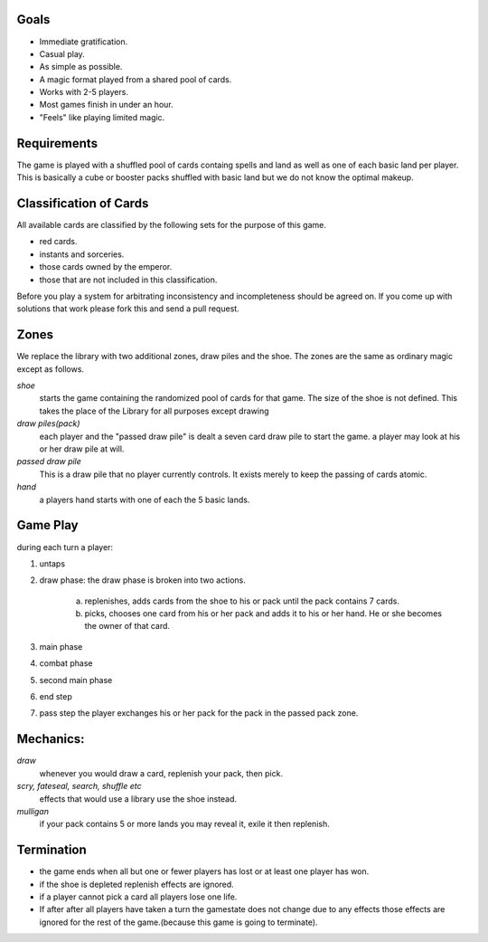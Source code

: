 Goals
________

* Immediate gratification.
* Casual play.
* As simple as possible.
* A magic format played from a shared pool of cards.
* Works with 2-5 players.
* Most games finish in under an hour.
* "Feels" like playing limited magic.

Requirements
_____________

The game is played with a shuffled pool of cards containg spells and land as well as one of each basic land per player. This is basically a cube or booster packs shuffled with basic land but we do not know the optimal makeup.

Classification of Cards
________________________

All available cards are classified by the following sets for the purpose of this game.

* red cards.
* instants and sorceries.
* those cards owned by the emperor.
* those that are not included in this classification.

Before you play a system for arbitrating inconsistency and incompleteness should be agreed on. If you come up with solutions that work please fork this and send a pull request.

Zones
_______

We replace the library with two additional zones, draw piles and the shoe. The zones are the same as ordinary magic except as follows.

*shoe*
  starts the game containing the randomized pool of cards for that game. The size of the shoe is not defined. This takes the place of the Library for all purposes except drawing

*draw piles(pack)*
  each player and the "passed draw pile" is dealt a seven card draw pile to start the game. a player may look at his or her draw pile at will.

*passed draw pile*
  This is a draw pile that no player currently controls. It exists merely to keep the passing of cards atomic.

*hand*
  a players hand starts with one of each the 5 basic lands.

Game Play
______________

during each turn a player:

1. untaps
2. draw phase: the draw phase is broken into two actions.

    a. replenishes, adds cards from the shoe to his or pack until the pack contains 7 cards.
    b. picks, chooses one card from his or her pack and adds it to his or her hand. He or she becomes the owner of that card.

3. main phase
4. combat phase
5. second main phase
6. end step
7. pass step the player exchanges his or her pack for the pack in the passed pack zone.

Mechanics:
____________

*draw*
  whenever you would draw a card, replenish your pack, then pick.
*scry, fateseal, search, shuffle etc*
  effects that would use a library use the shoe instead.
*mulligan* 
  if your pack contains 5 or more lands you may reveal it, exile it then replenish.

Termination
_____________

* the game ends when all but one or fewer players has lost or at least one player has won.
* if the shoe is depleted replenish effects are ignored.
* if a player cannot pick a card all players lose one life.
* If after after all players have taken a turn the gamestate does not change due to any effects those effects are ignored for the rest of the game.(because this game is going to terminate).
